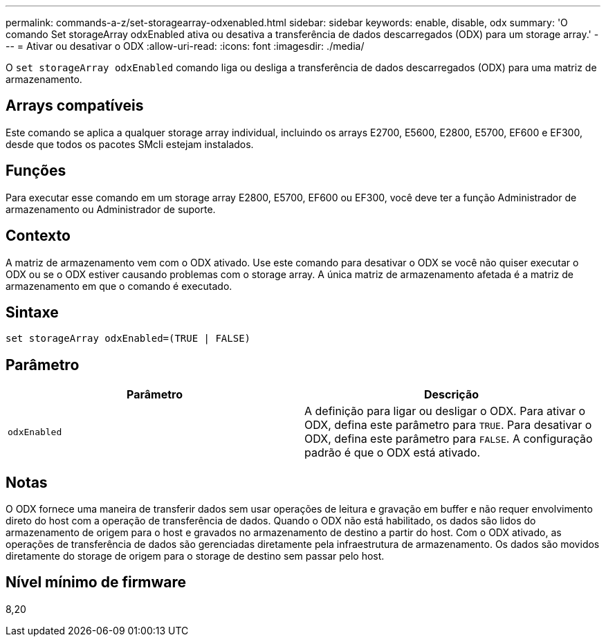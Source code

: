 ---
permalink: commands-a-z/set-storagearray-odxenabled.html 
sidebar: sidebar 
keywords: enable, disable, odx 
summary: 'O comando Set storageArray odxEnabled ativa ou desativa a transferência de dados descarregados (ODX) para um storage array.' 
---
= Ativar ou desativar o ODX
:allow-uri-read: 
:icons: font
:imagesdir: ./media/


[role="lead"]
O `set storageArray odxEnabled` comando liga ou desliga a transferência de dados descarregados (ODX) para uma matriz de armazenamento.



== Arrays compatíveis

Este comando se aplica a qualquer storage array individual, incluindo os arrays E2700, E5600, E2800, E5700, EF600 e EF300, desde que todos os pacotes SMcli estejam instalados.



== Funções

Para executar esse comando em um storage array E2800, E5700, EF600 ou EF300, você deve ter a função Administrador de armazenamento ou Administrador de suporte.



== Contexto

A matriz de armazenamento vem com o ODX ativado. Use este comando para desativar o ODX se você não quiser executar o ODX ou se o ODX estiver causando problemas com o storage array. A única matriz de armazenamento afetada é a matriz de armazenamento em que o comando é executado.



== Sintaxe

[listing]
----
set storageArray odxEnabled=(TRUE | FALSE)
----


== Parâmetro

[cols="2*"]
|===
| Parâmetro | Descrição 


 a| 
`odxEnabled`
 a| 
A definição para ligar ou desligar o ODX. Para ativar o ODX, defina este parâmetro para `TRUE`. Para desativar o ODX, defina este parâmetro para `FALSE`. A configuração padrão é que o ODX está ativado.

|===


== Notas

O ODX fornece uma maneira de transferir dados sem usar operações de leitura e gravação em buffer e não requer envolvimento direto do host com a operação de transferência de dados. Quando o ODX não está habilitado, os dados são lidos do armazenamento de origem para o host e gravados no armazenamento de destino a partir do host. Com o ODX ativado, as operações de transferência de dados são gerenciadas diretamente pela infraestrutura de armazenamento. Os dados são movidos diretamente do storage de origem para o storage de destino sem passar pelo host.



== Nível mínimo de firmware

8,20
